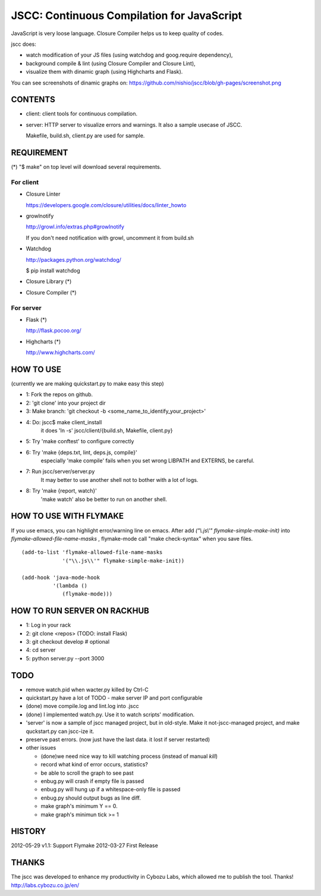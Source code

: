 =============================================
 JSCC: Continuous Compilation for JavaScript
=============================================

JavaScript is very loose language.
Closure Compiler helps us to keep quality of codes.

jscc does:

- watch modification of your JS files (using watchdog and goog.require dependency),
- background compile & lint (using Closure Compiler and Closure Lint),
- visualize them with dinamic graph (using Highcharts and Flask).

You can see screenshots of dinamic graphs on: https://github.com/nishio/jscc/blob/gh-pages/screenshot.png


CONTENTS
========

- client:
  client tools for continuous compilation.

- server:
  HTTP server to visualize errors and warnings.
  It also a sample usecase of JSCC.

  Makefile, build.sh, client.py are used for sample.


REQUIREMENT
===========

(*) "$ make" on top level will download several requirements.


For client
----------

- Closure Linter

  https://developers.google.com/closure/utilities/docs/linter_howto


- growlnotify

  http://growl.info/extras.php#growlnotify

  If you don't need notification with growl, uncomment it from build.sh

- Watchdog

  http://packages.python.org/watchdog/

  $ pip install watchdog


- Closure Library (*)

- Closure Compiler (*)



For server
----------

- Flask (*)

  http://flask.pocoo.org/


- Highcharts (*)

  http://www.highcharts.com/


HOW TO USE
==========

(currently we are making quickstart.py to make easy this step)

- 1: Fork the repos on github.
- 2: 'git clone' into your project dir
- 3: Make branch: 'git checkout -b <some_name_to_identify_your_project>'
- 4: Do: jscc$ make client_install
     it does 'ln -s' jscc/client/{build.sh, Makefile, client.py}
- 5: Try 'make conftest' to configure correctly
- 6: Try 'make {deps.txt, lint, deps.js, compile}'
     especially 'make compile' fails when you set wrong LIBPATH and EXTERNS, be careful.
- 7: Run jscc/server/server.py
     It may better to use another shell not to bother with a lot of logs.
- 8: Try 'make {report, watch}'
     'make watch' also be better to run on another shell.


HOW TO USE WITH FLYMAKE
=======================

If you use emacs, you can highlight error/warning line on emacs.
After add *("\\.js\\'" flymake-simple-make-init)* into *flymake-allowed-file-name-masks* ,
flymake-mode call "make check-syntax" when you save files.

::

   (add-to-list 'flymake-allowed-file-name-masks
                '("\\.js\\'" flymake-simple-make-init))

   (add-hook 'java-mode-hook
             '(lambda ()
                (flymake-mode)))


HOW TO RUN SERVER ON RACKHUB
============================

- 1: Log in your rack
- 2: git clone <repos>
  (TODO: install Flask)
- 3: git checkout develop # optional
- 4: cd server
- 5: python server.py --port 3000


TODO
====

- remove watch.pid when wacter.py killed by Ctrl-C

- quickstart.py have a lot of TODO
  - make server IP and port configurable
- (done) move compile.log and lint.log into .jscc
- (done) I implemented watch.py. Use it to watch scripts' modification.
- 'server' is now a sample of jscc managed project, but in old-style.
  Make it not-jscc-managed project, and make quckstart.py can jscc-ize it.

- preserve past errors. (now just have the last data. it lost if server restarted)

- other issues

  - (done)we need nice way to kill watching process (instead of manual `kill`)
  - record what kind of error occurs, statistics?
  - be able to scroll the graph to see past
  - enbug.py will crash if empty file is passed
  - enbug.py will hung up if a whitespace-only file is passed
  - enbug.py should output bugs as line diff.
  - make graph's minimum Y == 0.
  - make graph's minimun tick >= 1


HISTORY
=======

2012-05-29 v1.1: Support Flymake
2012-03-27 First Release


THANKS
======

The jscc was developed to enhance my productivity in Cybozu Labs,
which allowed me to publish the tool. Thanks! http://labs.cybozu.co.jp/en/
